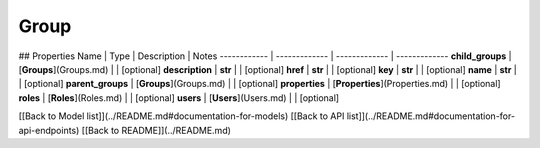 ############
Group
############


## Properties
Name | Type | Description | Notes
------------ | ------------- | ------------- | -------------
**child_groups** | [**Groups**](Groups.md) |  | [optional] 
**description** | **str** |  | [optional] 
**href** | **str** |  | [optional] 
**key** | **str** |  | [optional] 
**name** | **str** |  | [optional] 
**parent_groups** | [**Groups**](Groups.md) |  | [optional] 
**properties** | [**Properties**](Properties.md) |  | [optional] 
**roles** | [**Roles**](Roles.md) |  | [optional] 
**users** | [**Users**](Users.md) |  | [optional] 

[[Back to Model list]](../README.md#documentation-for-models) [[Back to API list]](../README.md#documentation-for-api-endpoints) [[Back to README]](../README.md)


